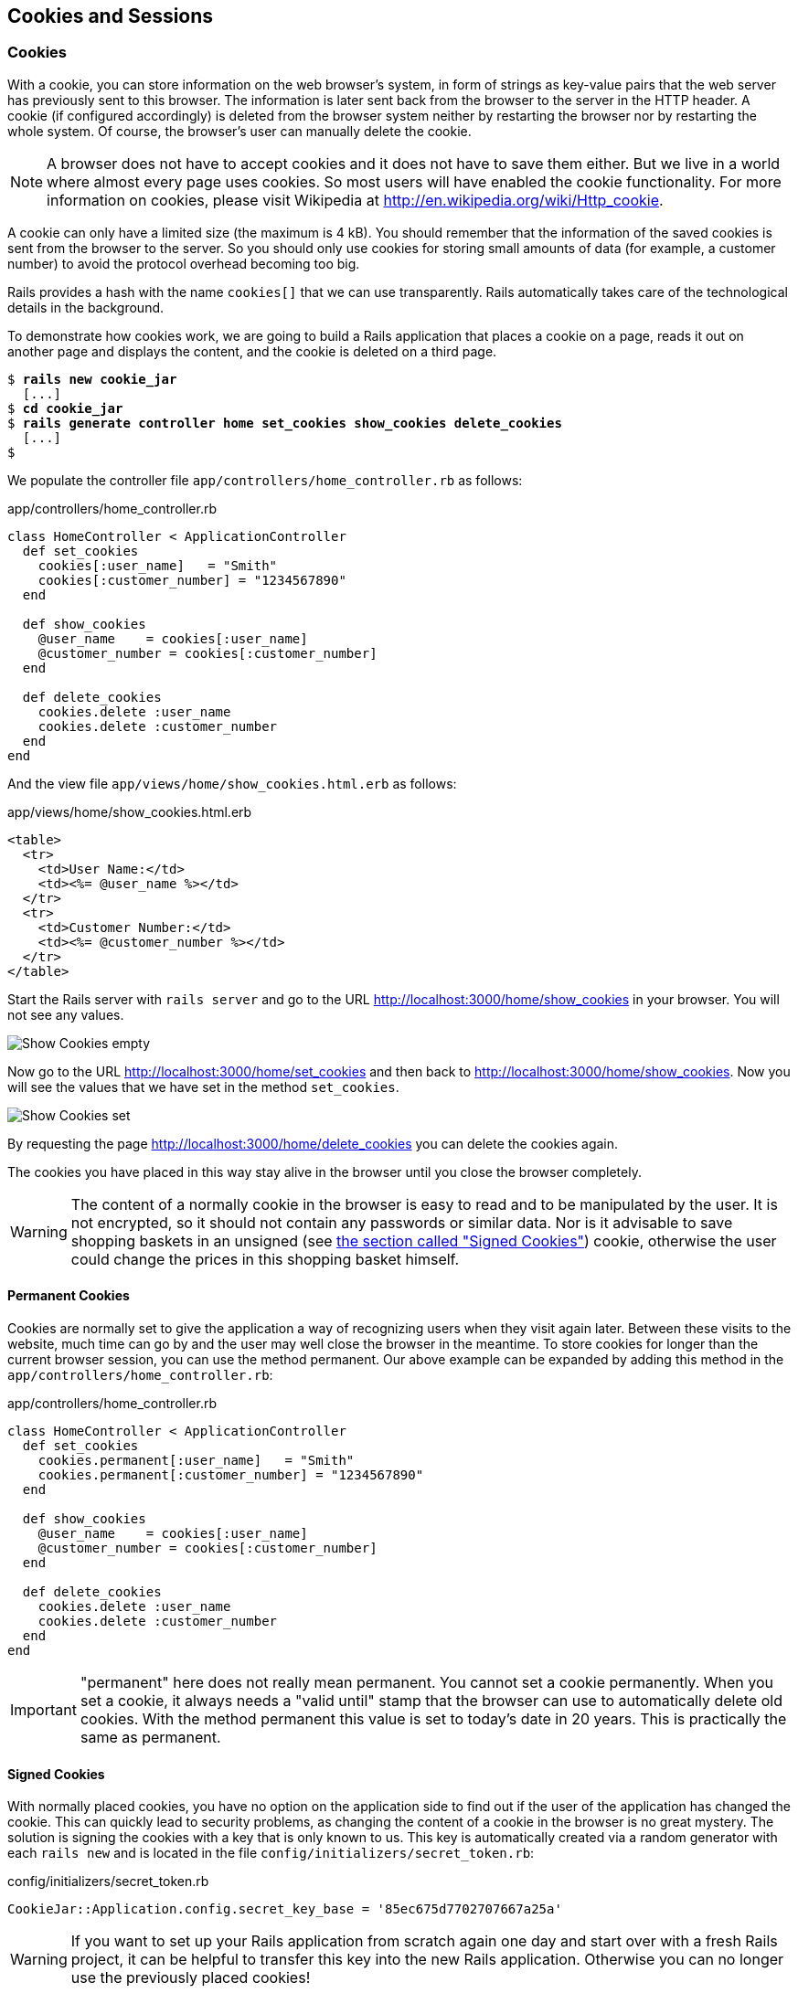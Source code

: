 [[cookies-and-sessions]]
Cookies and Sessions
--------------------

[[cookies]]
Cookies
~~~~~~~

With a cookie, you can store information on the web browser’s system, in
form of strings as key-value pairs that the web server has previously
sent to this browser. The information is later sent back from the
browser to the server in the HTTP header. A cookie (if configured
accordingly) is deleted from the browser system neither by restarting
the browser nor by restarting the whole system. Of course, the browser’s
user can manually delete the cookie.

NOTE: A browser does not have to accept cookies and it does not have to save
      them either. But we live in a world where almost every page uses
      cookies. So most users will have enabled the cookie functionality. For
      more information on cookies, please visit Wikipedia at
      http://en.wikipedia.org/wiki/Http_cookie.

A cookie can only have a limited size (the maximum is 4 kB). You should
remember that the information of the saved cookies is sent from the
browser to the server. So you should only use cookies for storing small
amounts of data (for example, a customer number) to avoid the protocol
overhead becoming too big.

Rails provides a hash with the name `cookies[]` that we can use
transparently. Rails automatically takes care of the technological
details in the background.

To demonstrate how cookies work, we are going to build a Rails
application that places a cookie on a page, reads it out on another page
and displays the content, and the cookie is deleted on a third page.

[subs="quotes"]
----
$ **rails new cookie_jar**
  [...]
$ **cd cookie_jar**
$ **rails generate controller home set_cookies show_cookies delete_cookies**
  [...]
$
----

We populate the controller file `app/controllers/home_controller.rb` as
follows:

[source,ruby]
.app/controllers/home_controller.rb
----
class HomeController < ApplicationController
  def set_cookies
    cookies[:user_name]   = "Smith"
    cookies[:customer_number] = "1234567890"
  end

  def show_cookies
    @user_name    = cookies[:user_name]
    @customer_number = cookies[:customer_number]
  end

  def delete_cookies
    cookies.delete :user_name
    cookies.delete :customer_number
  end
end
----

And the view file `app/views/home/show_cookies.html.erb` as follows:

[source,html]
.app/views/home/show_cookies.html.erb
----
<table>
  <tr>
    <td>User Name:</td>
    <td><%= @user_name %></td>
  </tr>
  <tr>
    <td>Customer Number:</td>
    <td><%= @customer_number %></td>
  </tr>
</table>
----

Start the Rails server with `rails server` and go to the URL
http://localhost:3000/home/show_cookies in your browser. You will not
see any values.

image:screenshots/chapter08/show_cookies_empty.jpg[Show Cookies
empty,title="Show Cookies empty"]

Now go to the URL http://localhost:3000/home/set_cookies and then back
to http://localhost:3000/home/show_cookies. Now you will see the values
that we have set in the method `set_cookies`.

image:screenshots/chapter08/show_cookies_set.jpg[Show Cookies
set,title="Show Cookies set"]

By requesting the page http://localhost:3000/home/delete_cookies you can
delete the cookies again.

The cookies you have placed in this way stay alive in the browser
until you close the browser completely.

WARNING: The content of a normally cookie in the browser is easy to read and to
         be manipulated by the user. It is not encrypted, so it should not
         contain any passwords or similar data. Nor is it advisable to save
         shopping baskets in an unsigned (see link:#signed-cookies[the section
         called "Signed Cookies"]) cookie, otherwise the user could change the
         prices in this shopping basket himself.

[[permanent-cookies]]
Permanent Cookies
^^^^^^^^^^^^^^^^^

Cookies are normally set to give the application a way of recognizing
users when they visit again later. Between these visits to the website,
much time can go by and the user may well close the browser in the
meantime. To store cookies for longer than the current browser session,
you can use the method permanent. Our above example can be expanded by
adding this method in the `app/controllers/home_controller.rb`:

[source,ruby]
.app/controllers/home_controller.rb
----
class HomeController < ApplicationController
  def set_cookies
    cookies.permanent[:user_name]   = "Smith"
    cookies.permanent[:customer_number] = "1234567890"
  end

  def show_cookies
    @user_name    = cookies[:user_name]
    @customer_number = cookies[:customer_number]
  end

  def delete_cookies
    cookies.delete :user_name
    cookies.delete :customer_number
  end
end
----

IMPORTANT: "permanent" here does not really mean permanent. You cannot set a
           cookie permanently. When you set a cookie, it always needs a "valid
           until" stamp that the browser can use to automatically delete old
           cookies. With the method permanent this value is set to today’s date in
           20 years. This is practically the same as permanent.

[[signed-cookies]]
Signed Cookies
^^^^^^^^^^^^^^

With normally placed cookies, you have no option on the application side
to find out if the user of the application has changed the cookie. This
can quickly lead to security problems, as changing the content of a
cookie in the browser is no great mystery. The solution is signing the
cookies with a key that is only known to us. This key is automatically
created via a random generator with each `rails new` and is located in
the file `config/initializers/secret_token.rb`:

[source,ruby]
.config/initializers/secret_token.rb
----
CookieJar::Application.config.secret_key_base = '85ec675d7702707667a25a'
----

WARNING: If you want to set up your Rails application from scratch again one day
         and start over with a fresh Rails project, it can be helpful to transfer
         this key into the new Rails application. Otherwise you can no longer use
         the previously placed cookies!

To sign cookies, you can use the method `signed`. You have to use it for
writing and reading the cookie. Our above example can be expanded by
adding this method in the `app/controllers/home_controller.rb`:

[source,ruby]
.app/controllers/home_controller.rb
----
class HomeController < ApplicationController
  def set_cookies
    cookies.permanent.signed[:user_name]       = "Smith"
    cookies.permanent.signed[:customer_number] = "1234567890"
  end

  def show_cookies
    @user_name       = cookies.signed[:user_name]
    @customer_number = cookies.signed[:customer_number]
  end

  def delete_cookies
    cookies.delete :user_name
    cookies.delete :customer_number
  end
end
----

The content of the cookie is now saved in encrypted form every time you
set the cookie. The name of the cookie can still be read by the user,
but not the value.

[[sessions]]
Sessions
~~~~~~~~

As HTTP is a stateless protocol, we encounter special problems when
developing applications. An individual web page has no connection to the
next web page and they do not know of one another. But as you want to
register only once on many websites, not over and over again on each
individual page, this can pose a problem. The solution is called session
and Rails offers it to the programmer transparently as a `session[]`
hash. Rails automatically creates a new session for each new visitor of
the web page. This session is saved by default as cookie (see
link:chapter08-cookies-and-sessions.html[Section "Cookies"] and so it
is subject to the 4 kB limit. But you can also store the sessions in the
database (see link:#saving-sessions-in-the-database[the section called
"Saving Sessions in the Database"]). An independent and unique session
ID is created automatically and the cookie is deleted by default when
the web browser is closed.

The beauty of a Rails session is that we can not just save strings there
as with cookies, but also hashes and arrays. So you can for example use
it to conveniently implement a shopping cart in an online shop.

[[breadcrumbs-via-session]]
Breadcrumbs via Session
^^^^^^^^^^^^^^^^^^^^^^^

As an example, we create an application with a controller and three
views. When a view is visited, the previously visited views are
displayed in a little list.

The basic application:

[subs="quotes"]
----
$ **rails new breadcrumbs**
  [...]
$ **cd breadcrumbs**
$ **rails generate controller Home ping pong index**
  [...]
$
----

First we create a method with which we can save the last three URLs in
the session and set an instance variable `@breadcrumbs,` to be able to
neatly retrieve the values in the view. To that end, we set up a
`before_filter` in the `app/controllers/home_controller.rb`:

[source,ruby]
.app/controllers/home_controller.rb
----
class HomeController < ApplicationController
  before_filter :set_breadcrumbs

  def ping
  end

  def pong
  end

  def index
  end

  private
  def set_breadcrumbs
    if session[:breadcrumbs]
      @breadcrumbs = session[:breadcrumbs]
    else
      @breadcrumbs = Array.new
    end

    @breadcrumbs.push(request.url)

    if @breadcrumbs.count > 4
      # shift removes the first element
      @breadcrumbs.shift
    end

    session[:breadcrumbs] = @breadcrumbs
  end
end
----

Now we use the `app/views/layouts/application.html.erb` to display these
last entries at the top of each page:

[source,html]
.app/views/layouts/application.html.erb
----
<!DOCTYPE html>
<html>
<head>
  <title>Breadcrumbs</title>
  <%= stylesheet_link_tag    'application', media: 'all',
  'data-turbolinks-track' => true %>
  <%= javascript_include_tag 'application', 'data-turbolinks-track' => true %>
  <%= csrf_meta_tags %>
</head>
<body>

<% if @breadcrumbs && @breadcrumbs.count > 1 %>
  <h3>Surf History</h3>
  <ul>
    <% @breadcrumbs[0..2].each do |breadcrumb| %>
      <li><%= link_to breadcrumb, breadcrumb %></li>
    <% end %>
  </ul>
<% end %>

<%= yield %>

</body>
</html>

<html>
----

Now you can start the Rails server with `rails server` and go to
http://localhost:3000/home/ping, http://localhost:3000/home/pong or
http://localhost:3000/home/index and at the top you will then always see
the pages that you have visited before. Of course, this only works on
the second page, because you do not yet have a history on the first page
you visit.

image:screenshots/chapter08/breadcrumbs_session_beispiel.jpg[Breadcrumbs
session example,title="Breadcrumbs session example"]

[[reset_session]]
reset_session
^^^^^^^^^^^^^

Occasionally, there are situations where you want to reset a session (in
other words, delete the current session and start again with a new,
fresh session). For example, if you log out of a web application, the
session will be reset. This is easily done and we can quickly integrate
it into our breadcrumb application (see
link:#breadcrumbs-via-session[the section called "Breadcrumbs via
Session"]):

[subs="quotes"]
----
$ **rails generate controller Home reset**
        skip  app/controllers/home_controller.rb
       route  get 'home/reset'
      invoke  erb
       exist    app/views/home
      create    app/views/home/reset.html.erb
      invoke  test_unit
        skip    test/controllers/home_controller_test.rb
      invoke  helper
   identical    app/helpers/home_helper.rb
      invoke    test_unit
      invoke  assets
      invoke    coffee
   identical      app/assets/javascripts/home.coffee
      invoke    scss
   identical      app/assets/stylesheets/home.scss
$
----

The correspondingly expanded controller
`app/controllers/home_controller.rb` then looks like this:

[source,ruby]
.app/controllers/home_controller.rb
----
class HomeController < ApplicationController
  before_filter :set_breadcrumbs

  def ping
  end

  def pong
  end

  def index
  end

  def reset
    reset_session
    @breadcrumbs = nil
  end

  private
  def set_breadcrumbs
    if session[:breadcrumbs]
      @breadcrumbs = session[:breadcrumbs]
    else
      @breadcrumbs = Array.new
    end

    @breadcrumbs.push(request.url)

    if @breadcrumbs.count > 4
      # shift removes the first element
      @breadcrumbs.shift
    end

    session[:breadcrumbs] = @breadcrumbs
  end
end
----

So you can delete the current session by going to the URL
http://localhost:3000/home/reset.

IMPORTANT: It is not just important to invoke `reset_session`, but you need to also
           set the instance variable `@breadcrumbs` to `nil`. Otherwise, the old
           breadcrumbs would still appear in the view..

[[saving-sessions-in-the-database]]
Saving Sessions in the Database
^^^^^^^^^^^^^^^^^^^^^^^^^^^^^^^

Saving the entire session data in a cookie on the user’s browser is not
always the best solution. Amongst others, the limit of 4 kB can pose a
problem. But it’s no big obstacle, we can relocate the storing of the
session from the cookie to the database with the Active Record Session
Store gem (https://github.com/rails/activerecord-session_store). Then
the session ID is of course still saved in a cookie, but the whole other
session data is stored in the database on the server.

To install the gem we have to add the following line at the end of the
file `Gemfile`

[source,ruby]
.Gemfile
----
gem 'activerecord-session_store', github: 'rails/activerecord-session_store'
----

After that we have to run `bundle install`

[subs="quotes"]
----
$ **bundle install**
Fetching git://github.com/rails/activerecord-session_store.git
Fetching gem metadata from https://rubygems.org/..........
Fetching version metadata from https://rubygems.org/..
Resolving dependencies...
Using rake 10.4.2
[...]
Using railties 4.2.1
Using activerecord-session_store 0.1.1 from
git://github.com/rails/activerecord-session_store.git (at master)
Using debug_inspector 0.0.2
[...]
$
----

After that we have to run
`rails generate active_record:session_migration` and `rake db:migrate`
to create the needed table in the database.

[subs="quotes"]
----
$  **rails generate active_record:session_migration**
      create  db/migrate/20150428183919_add_sessions_table.rb
$ **rake db:migrate**
== 20150428183919 AddSessionsTable: migrating =================================
-- create_table(:sessions)
   -> 0.0019s
-- add_index(:sessions, :session_id, {:unique=>true})
   -> 0.0008s
-- add_index(:sessions, :updated_at)
   -> 0.0008s
== 20150428183919 AddSessionsTable: migrated (0.0037s) ========================
$
----

After that we’ll have to change the `session_store` in the file
`config/initializers/session_store.rb` to `:active_record_store`.

[source,ruby]
.config/initializers/session_store.rb
----
Breadcrumbs::Application.config.session_store :active_record_store
----

Job done. Now you need to start the server again with `rails server` and
Rails saves all sessions in the database.
